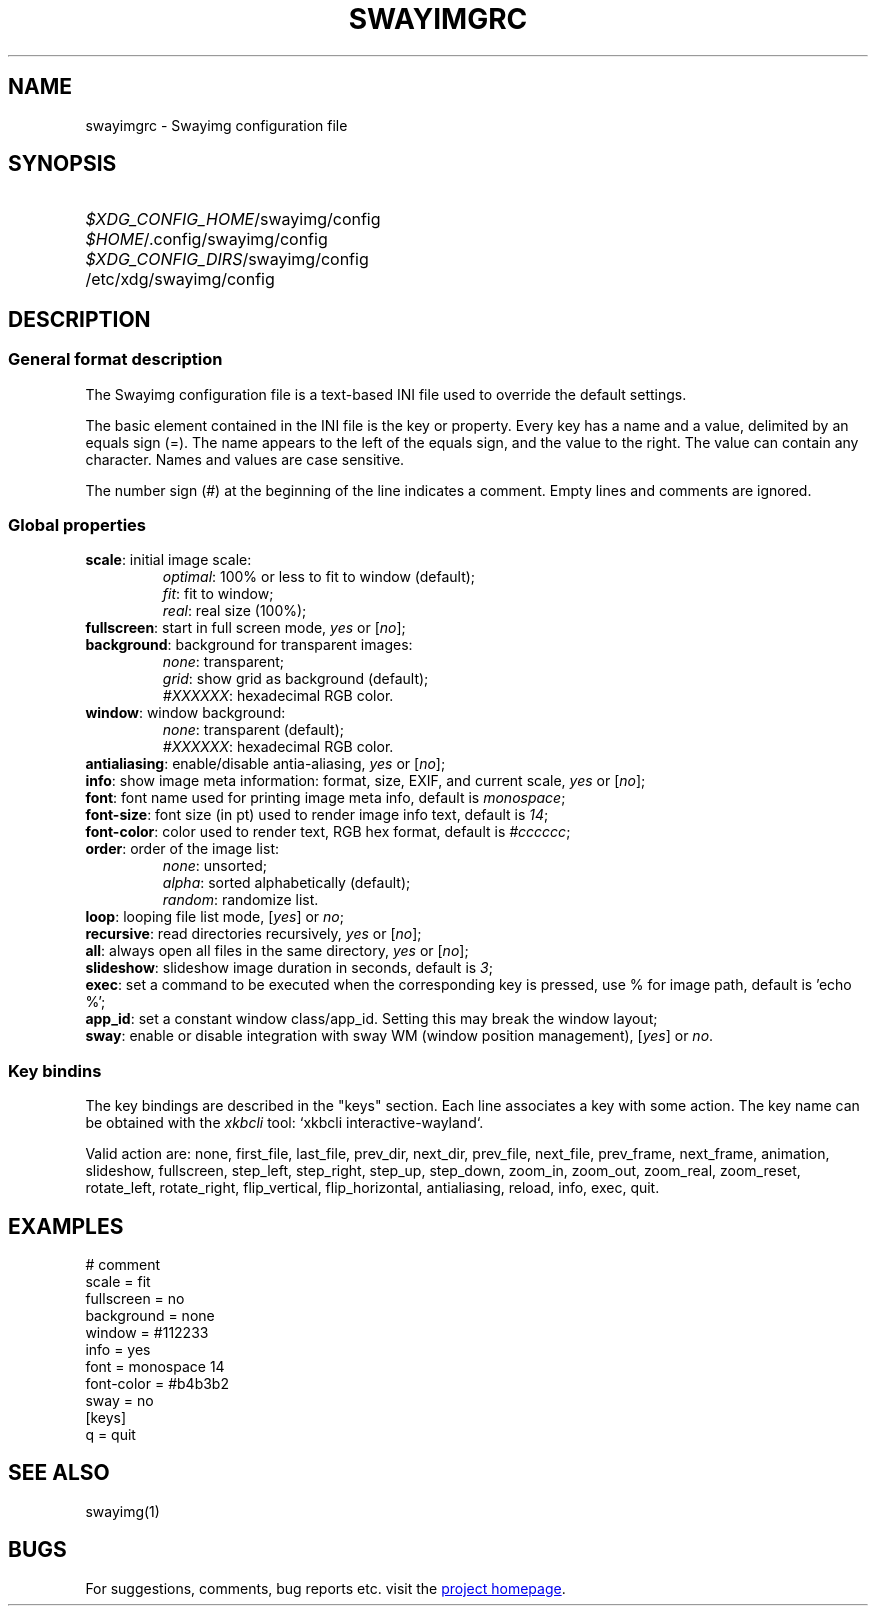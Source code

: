 .\" Swayimg configuration file format.
.\" Copyright (C) 2022 Artem Senichev <artemsen@gmail.com>
.TH SWAYIMGRC 5 2022-02-09 swayimg "Swayimg configuration"
.SH NAME
swayimgrc \- Swayimg configuration file
.\" possible file locations
.SH SYNOPSIS
.SY \fI$XDG_CONFIG_HOME\fR/swayimg/config
.SY \fI$HOME\fR/.config/swayimg/config
.SY \fI$XDG_CONFIG_DIRS\fR/swayimg/config
.SY \fR/etc/xdg/swayimg/config
.\" format description
.SH DESCRIPTION
.SS General format description
The Swayimg configuration file is a text-based INI file used to override the
default settings.
.PP
The basic element contained in the INI file is the key or property. Every key
has a name and a value, delimited by an equals sign (=). The name appears
to the left of the equals sign, and the value to the right. The value can
contain any character. Names and values are case sensitive.
.PP
The number sign (#) at the beginning of the line indicates a comment.
Empty lines and comments are ignored.
.SS Global properties
.PP
.IP "\fBscale\fR: initial image scale:"
.nf
\fIoptimal\fR: 100% or less to fit to window (default);
\fIfit\fR: fit to window;
\fIreal\fR: real size (100%);
.IP "\fBfullscreen\fR: start in full screen mode, \fIyes\fR or [\fIno\fR];"
.IP "\fBbackground\fR: background for transparent images:"
.nf
\fInone\fR: transparent;
\fIgrid\fR: show grid as background (default);
\fI#XXXXXX\fR: hexadecimal RGB color.
.IP "\fBwindow\fR: window background:"
.nf
\fInone\fR: transparent (default);
\fI#XXXXXX\fR: hexadecimal RGB color.
.IP "\fBantialiasing\fR: enable/disable antia-aliasing, \fIyes\fR or [\fIno\fR];"
.IP "\fBinfo\fR: show image meta information: format, size, EXIF, and current scale, \fIyes\fR or [\fIno\fR];"
.IP "\fBfont\fR: font name used for printing image meta info, default is \fImonospace\fR;"
.IP "\fBfont-size\fR: font size (in pt) used to render image info text, default is \fI14\fR;"
.IP "\fBfont-color\fR: color used to render text, RGB hex format, default is \fI#cccccc\fR;"
.IP "\fBorder\fR: order of the image list:"
.nf
\fInone\fR: unsorted;
\fIalpha\fR: sorted alphabetically (default);
\fIrandom\fR: randomize list.
.IP "\fBloop\fR: looping file list mode, [\fIyes\fR] or \fIno\fR;"
.IP "\fBrecursive\fR: read directories recursively, \fIyes\fR or [\fIno\fR];"
.IP "\fBall\fR: always open all files in the same directory, \fIyes\fR or [\fIno\fR];"
.IP "\fBslideshow\fR: slideshow image duration in seconds, default is \fI3\fR;"
.IP "\fBexec\fR: set a command to be executed when the corresponding key is pressed, use % for image path, default is 'echo %';"
.IP "\fBapp_id\fR: set a constant window class/app_id. Setting this may break the window layout;"
.IP "\fBsway\fR: enable or disable integration with sway WM (window position management), [\fIyes\fR] or \fIno\fR."
.SS Key bindins
.PP
The key bindings are described in the "keys" section.
Each line associates a key with some action.
The key name can be obtained with the \fIxkbcli\fR tool:
`xkbcli interactive-wayland`.
.PP
Valid action are:
none, first_file, last_file, prev_dir, next_dir, prev_file, next_file, prev_frame,
next_frame, animation, slideshow, fullscreen, step_left, step_right, step_up,
step_down, zoom_in, zoom_out, zoom_real, zoom_reset, rotate_left, rotate_right,
flip_vertical, flip_horizontal, antialiasing, reload, info, exec, quit.
.\" example file
.SH EXAMPLES
.EX
# comment
scale = fit
fullscreen = no
background = none
window = #112233
info = yes
font = monospace 14
font-color = #b4b3b2
sway = no
[keys]
q = quit
.EE
.\" related man pages
.SH SEE ALSO
swayimg(1)
.\" link to homepage
.SH BUGS
For suggestions, comments, bug reports etc. visit the
.UR https://github.com/cl4ptrap42/swayimg
project homepage
.UE .
